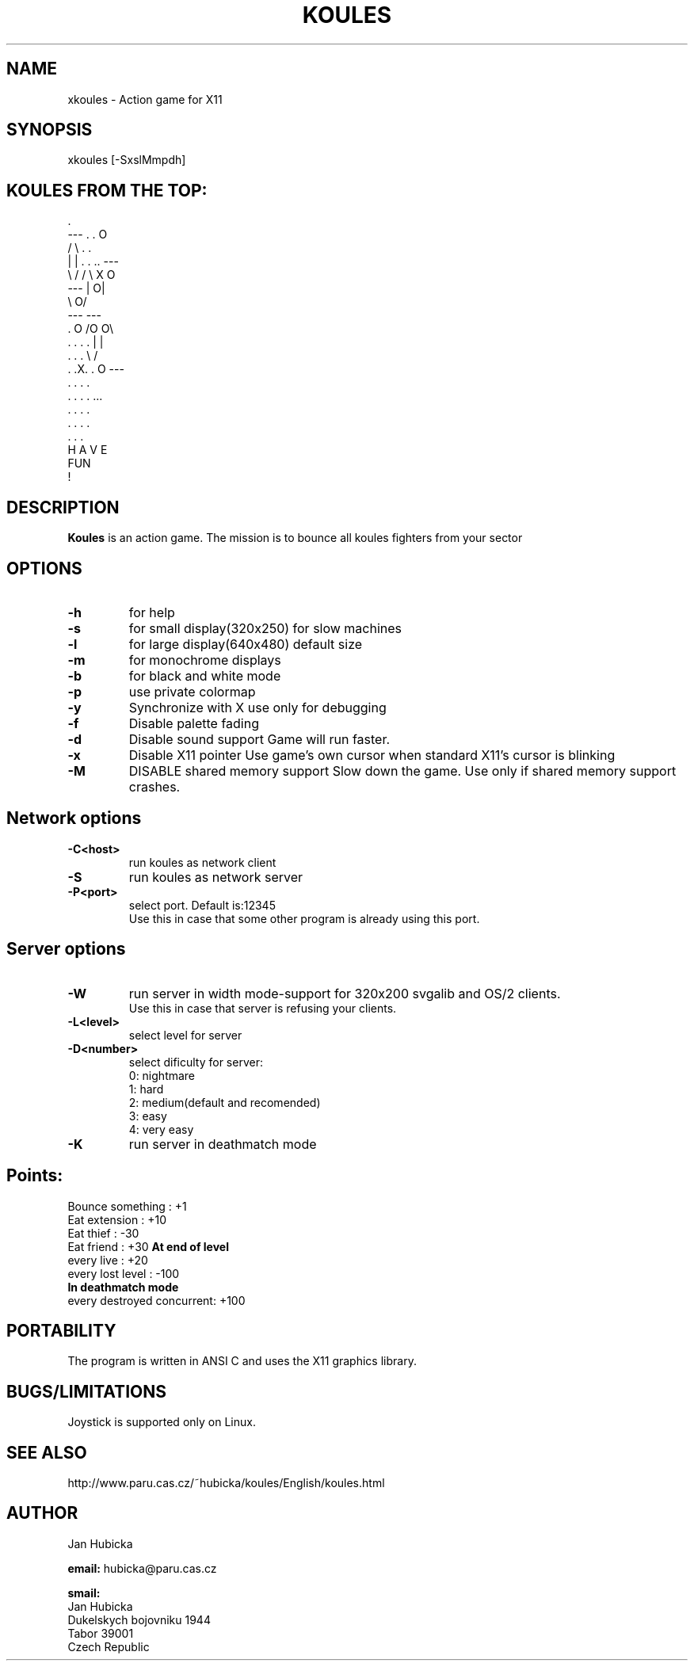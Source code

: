 .TH KOULES 6 "28 Jul 1995" "Linux" "games"

.SH NAME
xkoules \- Action game for X11

.SH SYNOPSIS
xkoules [-SxslMmpdh]

.SH KOULES FROM THE TOP:
.br

.br
                             .
.br
                 ---       .  .                    O
.br
                /   \\        . .
.br
               |     |    . . .. ---
.br
                \\   /           /   \\        X           O
.br
                 ---           |    O|
.br
                                \\  O/
.br
                                 ---       ---
.br
                .       O                 /O O\\
.br
             . . . .                     |     |
.br
              . . .                       \\   /
.br
            .  .X.  .          O           ---
.br
              . . .                         .
.br
             . . . .                       ...
.br
                .                         . . .
.br
                                         . . . .
.br
                                        .   .   .
.br
                        H A V E
.br
                          FUN
.br
                           !


.SH DESCRIPTION
.B Koules
is an action game. The mission is to bounce all koules fighters from your 
sector

.SH "OPTIONS"
.TP
.B \-h 
for help
.TP
.B \-s 
for small display(320x250)
for slow machines
.TP
.B \-l 
for large display(640x480)
default size
.TP
.B \-m 
for monochrome displays
.TP
.B \-b 
for black and white mode
.TP
.B \-p 
use private colormap
.TP
.B \-y 
Synchronize with X
use only for debugging
.TP
.B \-f
Disable palette fading
.TP
.B \-d 
Disable sound support
Game will run faster.
.TP
.B \-x 
Disable X11 pointer
Use game's own cursor when standard X11's cursor is blinking
.TP
.B \-M 
DISABLE shared memory support
Slow down the game. Use only if shared memory support crashes.
.SH "Network options"
.TP
.B \-C<host> 
run koules as network client
.TP
.B \-S 
run koules as network server
.TP
.B \-P<port> 
select port. Default is:12345
    Use this in case that some other program is already using this port.

.SH "Server options"
.TP
.B \-W
run server in width mode-support for 320x200 svgalib and OS/2 clients.
    Use this in case that server is refusing your clients.
.TP
.B \-L<level>
select level for server
.TP
.B \-D<number> 
select dificulty for server:
     0: nightmare
     1: hard
     2: medium(default and recomended)
     3: easy
     4: very easy
.TP
.B \-K 
run server in deathmatch mode
.SH "Points:"
.br
  Bounce something         :  +1
.br
  Eat extension            :  +10
.br
  Eat thief                :  -30
.br
  Eat friend               :  +30
.B  At end of level
.br
  every live               :  +20
.br
  every lost level         :  -100
.br
.B  In deathmatch mode
.br
  every destroyed concurrent:  +100

.SH PORTABILITY

The program is written in ANSI C and uses the X11 graphics
library.

.SH BUGS/LIMITATIONS

Joystick is supported only on Linux.

.SH SEE ALSO
http://www.paru.cas.cz/~hubicka/koules/English/koules.html

.SH AUTHOR
Jan Hubicka

.B email:
hubicka@paru.cas.cz
.br

.B smail:
.br
       Jan Hubicka
.br
       Dukelskych bojovniku 1944
.br
       Tabor 39001
.br
       Czech Republic

